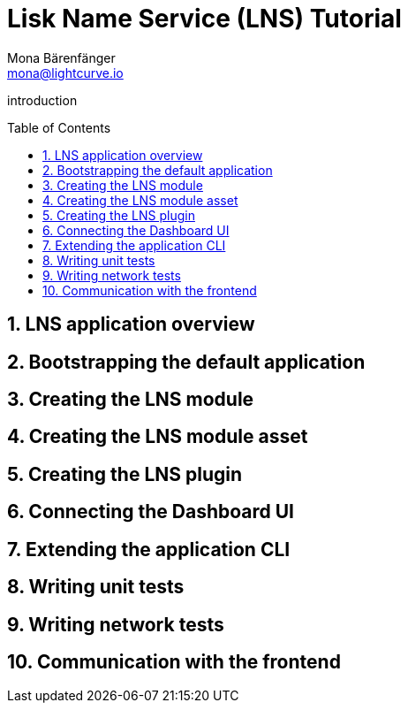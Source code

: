= Lisk Name Service (LNS) Tutorial
Mona Bärenfänger <mona@lightcurve.io>
// Settings
:toc: preamble
:idprefix:
:idseparator: -
:imagesdir: ../../assets/images
:experimental:
:sectnums:
// External URLs

// URLs
introduction

== LNS application overview

== Bootstrapping the default application
== Creating the LNS module
== Creating the LNS module asset
== Creating the LNS plugin
== Connecting the Dashboard UI
== Extending the application CLI
== Writing unit tests
== Writing network tests
== Communication with the frontend
